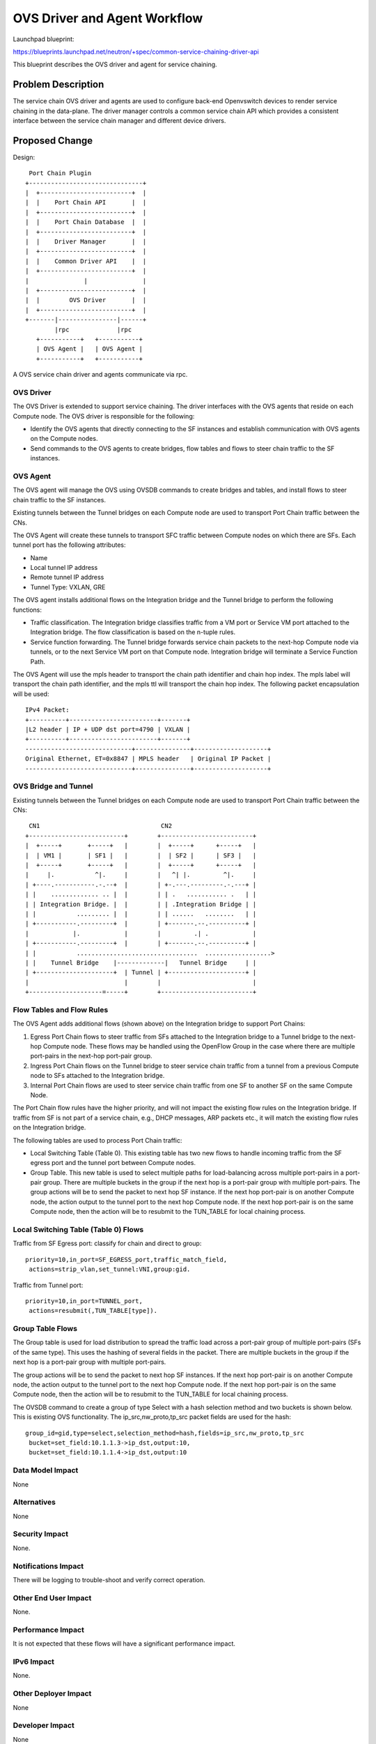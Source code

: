 ..
      Copyright 2015 Futurewei. All rights reserved.

      Licensed under the Apache License, Version 2.0 (the "License"); you may
      not use this file except in compliance with the License. You may obtain
      a copy of the License at

          http://www.apache.org/licenses/LICENSE-2.0

      Unless required by applicable law or agreed to in writing, software
      distributed under the License is distributed on an "AS IS" BASIS, WITHOUT
      WARRANTIES OR CONDITIONS OF ANY KIND, either express or implied. See the
      License for the specific language governing permissions and limitations
      under the License.


      Convention for heading levels in Neutron devref:
      =======  Heading 0 (reserved for the title in a document)
      -------  Heading 1
      ~~~~~~~  Heading 2
      +++++++  Heading 3
      '''''''  Heading 4
      (Avoid deeper levels because they do not render well.)


=============================
OVS Driver and Agent Workflow
=============================

Launchpad blueprint:

https://blueprints.launchpad.net/neutron/+spec/common-service-chaining-driver-api

This blueprint describes the OVS driver and agent for service chaining.

Problem Description
===================

The service chain OVS driver and agents are used to configure back-end
Openvswitch devices to render service chaining in the data-plane. The driver
manager controls a common service chain API which provides a consistent interface
between the service chain manager and different device drivers.

Proposed Change
===============


Design::

       Port Chain Plugin
      +-------------------------------+
      |  +-------------------------+  |
      |  |    Port Chain API       |  |
      |  +-------------------------+  |
      |  |    Port Chain Database  |  |
      |  +-------------------------+  |
      |  |    Driver Manager       |  |
      |  +-------------------------+  |
      |  |    Common Driver API    |  |
      |  +-------------------------+  |
      |               |               |
      |  +-------------------------+  |
      |  |        OVS Driver       |  |
      |  +-------------------------+  |
      +-------|----------------|------+
              |rpc             |rpc
         +-----------+   +-----------+
         | OVS Agent |   | OVS Agent |
         +-----------+   +-----------+

A OVS service chain driver and agents communicate via rpc.

OVS Driver
----------
The OVS Driver is extended to support service chaining. The driver interfaces
with the OVS agents that reside on each Compute node. The OVS driver is responsible
for the following:

* Identify the OVS agents that directly connecting to the SF instances and establish
  communication with OVS agents on the Compute nodes.
* Send commands to the OVS agents to create bridges, flow tables and flows to steer
  chain traffic to the SF instances.

OVS Agent
---------
The OVS agent will manage the OVS using OVSDB commands to create bridges and tables,
and install flows to steer chain traffic to the SF instances.

Existing tunnels between the Tunnel bridges on each Compute node are used to
transport Port Chain traffic between the CNs.

The OVS Agent will create these tunnels to transport SFC traffic between Compute
nodes on which there are SFs. Each tunnel port has the following attributes:

* Name
* Local tunnel IP address
* Remote tunnel IP address
* Tunnel Type: VXLAN, GRE

The OVS agent installs additional flows on the Integration bridge and the Tunnel bridge
to perform the following functions:

* Traffic classification. The Integration bridge classifies traffic from a VM port or
  Service VM port attached to the Integration bridge. The flow classification is based on
  the n-tuple rules.
* Service function forwarding. The Tunnel bridge forwards service chain
  packets to the next-hop Compute node via tunnels, or to the next Service VM port
  on that Compute node. Integration bridge will terminate a Service Function Path.

The OVS Agent will use the mpls header to transport the chain path identifier
and chain hop index. The mpls label will transport the chain path identifier,
and the mpls ttl will transport the chain hop index. The following packet encapsulation
will be used::

    IPv4 Packet:
    +----------+------------------------+-------+
    |L2 header | IP + UDP dst port=4790 | VXLAN |
    +----------+------------------------+-------+
    -----------------------------+---------------+--------------------+
    Original Ethernet, ET=0x8847 | MPLS header   | Original IP Packet |
    -----------------------------+---------------+--------------------+


OVS Bridge and Tunnel
---------------------
Existing tunnels between the Tunnel bridges on each Compute node are used to
transport Port Chain traffic between the CNs::

         CN1                                 CN2
        +--------------------------+        +-------------------------+
        |  +-----+       +-----+   |        |  +-----+      +-----+   |
        |  | VM1 |       | SF1 |   |        |  | SF2 |      | SF3 |   |
        |  +-----+       +-----+   |        |  +-----+      +-----+   |
        |     |.           ^|.     |        |   ^| |.         ^|.     |
        | +----.-----------.-.--+  |        | +-.---.---------.-.---+ |
        | |    ............. .. |  |        | | .   ........... .   | |
        | | Integration Bridge. |  |        | | .Integration Bridge | |
        | |           ......... |  |        | | ......   ........   | |
        | +-----------.---------+  |        | +-------.--.----------+ |
        |            |.            |        |         .| .            |
        | +-----------.---------+  |        | +-------.--.----------+ |
        | |           .................................  ..................>
        | |    Tunnel Bridge    |-------------|   Tunnel Bridge     | |
        | +---------------------+  | Tunnel | +---------------------+ |
        |                          |        |                         |
        +--------------------=-----+        +-------------------------+



Flow Tables and Flow Rules
--------------------------
The OVS Agent adds additional flows (shown above) on the Integration bridge to support
Port Chains:

1. Egress Port Chain flows to steer traffic from SFs attached to the Integration bridge to a
   Tunnel bridge to the next-hop Compute node. These flows may be handled using the OpenFlow
   Group in the case where there are multiple port-pairs in the next-hop port-pair group.
2. Ingress Port Chain flows on the Tunnel bridge to steer service chain traffic from a
   tunnel from a previous Compute node to SFs attached to the Integration bridge.
3. Internal Port Chain flows are used to steer service chain traffic from one SF to another SF
   on the same Compute Node.

The Port Chain flow rules have the higher priority, and will not impact
the existing flow rules on the Integration bridge. If traffic from SF is not part of
a service chain, e.g.,  DHCP messages, ARP packets etc., it will match the existing
flow rules on the Integration bridge.

The following tables are used to process Port Chain traffic:

* Local Switching Table (Table 0). This existing table has two new flows to handle
  incoming traffic from the SF egress port and the tunnel port between Compute nodes.

* Group Table. This new table is used to select multiple paths for load-balancing across
  multiple port-pairs in a port-pair group. There are multiple buckets in the group if the next
  hop is a port-pair group with multiple port-pairs. The group actions will be to send the packet
  to next hop SF instance.
  If the next hop port-pair is on another Compute node, the action output to the tunnel port to the
  next hop Compute node. If the next hop port-pair is on the same Compute node, then the
  action will be to resubmit to the TUN_TABLE for local chaining process.

Local Switching Table (Table 0) Flows
-------------------------------------
Traffic from SF Egress port: classify for chain and direct to group::

 priority=10,in_port=SF_EGRESS_port,traffic_match_field,
  actions=strip_vlan,set_tunnel:VNI,group:gid.

Traffic from Tunnel port::

 priority=10,in_port=TUNNEL_port,
  actions=resubmit(,TUN_TABLE[type]).


Group Table Flows
-----------------
The Group table is used for load distribution to spread the traffic load across a port-pair group of
multiple port-pairs (SFs of the same type). This uses the hashing of several fields in the packet.
There are multiple buckets in the group if the next hop is a port-pair group with multiple port-pairs.

The group actions will be to send the packet to next hop SF instances. If the next hop port-pair
is on another Compute node, the action output to the tunnel port to the next hop Compute node.
If the next hop port-pair is on the same Compute node, then the action will be to resubmit
to the TUN_TABLE for local chaining process.

The OVSDB command to create a group of type Select with a hash selection method and two buckets
is shown below. This is existing OVS functionality. The ip_src,nw_proto,tp_src packet fields are
used for the hash::

 group_id=gid,type=select,selection_method=hash,fields=ip_src,nw_proto,tp_src
  bucket=set_field:10.1.1.3->ip_dst,output:10,
  bucket=set_field:10.1.1.4->ip_dst,output:10


Data Model Impact
-----------------
None

Alternatives
------------

None

Security Impact
---------------

None.

Notifications Impact
--------------------

There will be logging to trouble-shoot and verify correct operation.

Other End User Impact
---------------------

None.

Performance Impact
------------------

It is not expected that these flows will have a significant performance impact.

IPv6 Impact
-----------

None.

Other Deployer Impact
---------------------

None

Developer Impact
----------------

None

Community Impact
----------------

Existing OVS driver and agent functionality will not be affected.

Implementation
==============

Assignee(s)
-----------

* Cathy Zhang (cathy.h.zhang@huawei.com)
* Louis Fourie (louis.fourie@huawei.com)
* Stephen Wong (stephen.kf.wong@gmail.com)

Work Items
----------

* Port Chain OVS driver.
* Port Chain OVS agent.
* Unit test.

Dependencies
============

Neutron blueprint for Neutron API extensions for service chaining:
https://blueprints.launchpad.net/neutron/+spec/neutron-API-extension-for-service-chaining

Openvswitch.

Testing
=======

Tempest and functional tests will be created.

Documentation Impact
====================

Documented as extension.

User Documentation
------------------

Update networking API reference.
Update admin guide.

Developer Documentation
-----------------------

None

References
==========

[1] Neutron API Extension for Service Chaining
   https://blueprints.launchpad.net/neutron/+spec/neutron-API-extension-for-service-chaining
